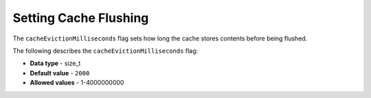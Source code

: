 .. _cache_eviction_milliseconds:

*************************
Setting Cache Flushing
*************************
The ``cacheEvictionMilliseconds`` flag sets how long the cache stores contents before being flushed.

The following describes the ``cacheEvictionMilliseconds`` flag:

* **Data type** - size_t
* **Default value** - ``2000``
* **Allowed values** - 1-4000000000
